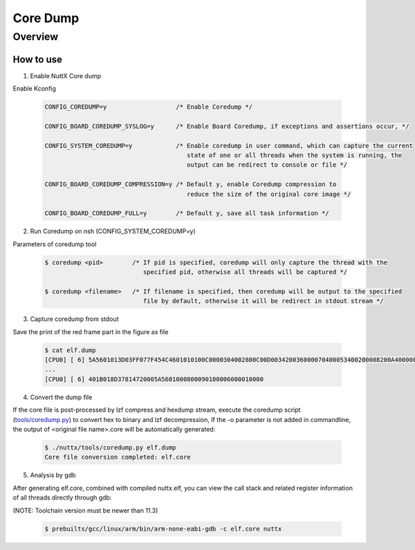 =========
Core Dump
=========

Overview
========

.. image:: image/coredump-overview.png

How to use
-----------

1. Enable NuttX Core dump

Enable Kconfig

    .. code-block:: console

      CONFIG_COREDUMP=y                   /* Enable Coredump */

      CONFIG_BOARD_COREDUMP_SYSLOG=y      /* Enable Board Coredump, if exceptions and assertions occur, */

      CONFIG_SYSTEM_COREDUMP=y            /* Enable coredump in user command, which can capture the current
                                             state of one or all threads when the system is running, the
                                             output can be redirect to console or file */

      CONFIG_BOARD_COREDUMP_COMPRESSION=y /* Default y, enable Coredump compression to
                                             reduce the size of the original core image */

      CONFIG_BOARD_COREDUMP_FULL=y        /* Default y, save all task information */

2. Run Coredump on nsh (CONFIG_SYSTEM_COREDUMP=y)

Parameters of coredump tool

    .. code-block:: console

      $ coredump <pid>        /* If pid is specified, coredump will only capture the thread with the
                                 specified pid, otherwise all threads will be captured */

      $ coredump <filename>   /* If filename is specified, then coredump will be output to the specified
                                 file by default, otherwise it will be redirect in stdout stream */

3. Capture coredump from stdout

Save the print of the red frame part in the figure as file

    .. image:: image/coredump-hexdump.png

    .. code-block:: console

      $ cat elf.dump
      [CPU0] [ 6] 5A5601013D03FF077F454C4601010100C0000304002800C00D003420036000070400053400200008200A4000000420030034C024200001D8092004E00200601A
      ...
      [CPU0] [ 6] 401B018D37814720005A5601000800090100006000010000

4. Convert the dump file

If the core file is post-processed by lzf compress and hexdump stream, execute the coredump script (`tools/coredump.py
<https://github.com/apache/nuttx/blob/master/tools/coredump.py>`_) to convert hex to binary and lzf decompression, If the -o parameter is not added in commandline, the output of <original file name>.core will be automatically generated:

    .. code-block:: console

      $ ./nuttx/tools/coredump.py elf.dump
      Core file conversion completed: elf.core


5. Analysis by gdb

After generating elf.core, combined with compiled nuttx.elf, you can view the call stack and related register information of all threads directly through gdb:

(NOTE: Toolchain version must be newer than 11.3)

    .. code-block:: console

      $ prebuilts/gcc/linux/arm/bin/arm-none-eabi-gdb -c elf.core nuttx

    .. image:: image/coredump-gdb.png
